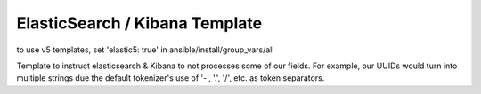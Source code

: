 ElasticSearch / Kibana Template
----------------------------------

to use v5 templates, set 'elastic5: true' in ansible/install/group_vars/all

Template to instruct elasticsearch & Kibana to not processes some of our fields. For example, our UUIDs would turn into multiple strings due the default tokenizer's use of '-', '.', '/', etc. as token separators.
